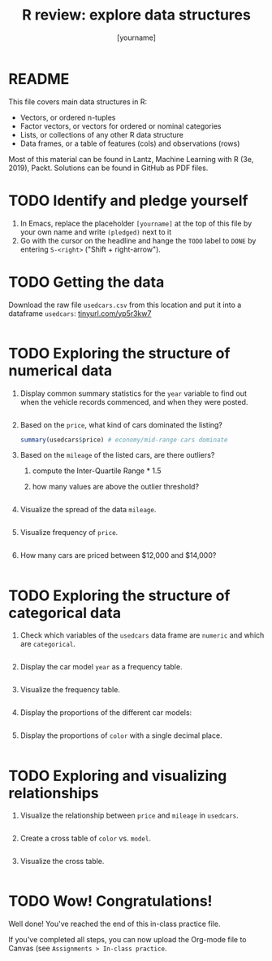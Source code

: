 #+title: R review: explore data structures
#+author: [yourname]
#+startup: overview hideblocks indent
#+property: header-args:R :session *R* :exports both :results output
* README

This file covers main data structures in R:
- Vectors, or ordered n-tuples
- Factor vectors, or vectors for ordered or nominal categories
- Lists, or collections of any other R data structure
- Data frames, or a table of features (cols) and observations (rows)

Most of this material can be found in Lantz, Machine Learning with R
(3e, 2019), Packt. Solutions can be found in GitHub as PDF files.

* TODO Identify and pledge yourself

1) In Emacs, replace the placeholder ~[yourname]~ at the top of this
   file by your own name and write ~(pledged)~ next to it
2) Go with the cursor on the headline and hange the ~TODO~ label to ~DONE~
   by entering ~S-<right>~ ("Shift + right-arrow").

* TODO Getting the data

Download the raw file ~usedcars.csv~ from this location and put it into
a dataframe ~usedcars~: [[https://tinyurl.com/yp5r3kw7][tinyurl.com/yp5r3kw7]]
#+begin_src R

#+end_src

* TODO Exploring the structure of numerical data

1) Display common summary statistics for the ~year~ variable to find out
   when the vehicle records commenced, and when they were posted.
   #+begin_src R

   #+end_src

2) Based on the ~price~, what kind of cars dominated the listing?
   #+begin_src R
     summary(usedcars$price) # economy/mid-range cars dominate
   #+end_src

3) Based on the ~mileage~ of the listed cars, are there outliers?
   1) compute the Inter-Quartile Range * 1.5
   2) how many values are above the outlier threshold?
   #+begin_src R

   #+end_src

4) Visualize the spread of the data ~mileage~.
   #+begin_src R :results graphics file :file spread.png

   #+end_src

5) Visualize frequency of ~price~.
   #+begin_src R :results graphics file :file price.png

   #+end_src

6) How many cars are priced between $12,000 and $14,000?
   #+begin_src R

   #+end_src

* TODO Exploring the structure of categorical data

1) Check which variables of the ~usedcars~ data frame are ~numeric~ and
   which are ~categorical~.
   #+begin_src R

   #+end_src

2) Display the car model ~year~ as a frequency table.
   #+begin_src R

   #+end_src

3) Visualize the frequency table.
   #+begin_src R :results graphics file :file year.png

   #+end_src

4) Display the proportions of the different car models:
   #+begin_src R

   #+end_src

5) Display the proportions of ~color~ with a single decimal place.
   #+begin_src R

   #+end_src

* TODO Exploring and visualizing relationships

1) Visualize the relationship between ~price~ and ~mileage~ in ~usedcars~.
   #+begin_src R :results graphics file :file price_mileage_plot.png

   #+end_src

2) Create a cross table of ~color~ vs. ~model~.
   #+begin_src R

   #+end_src

4) Visualize the cross table.
   #+begin_src R :results graphics file :file color_model.png

   #+end_src   

* TODO Wow! Congratulations!

Well done! You've reached the end of this in-class practice file.

If you've completed all steps, you can now upload the Org-mode file to
Canvas (see ~Assignments > In-class practice~.

